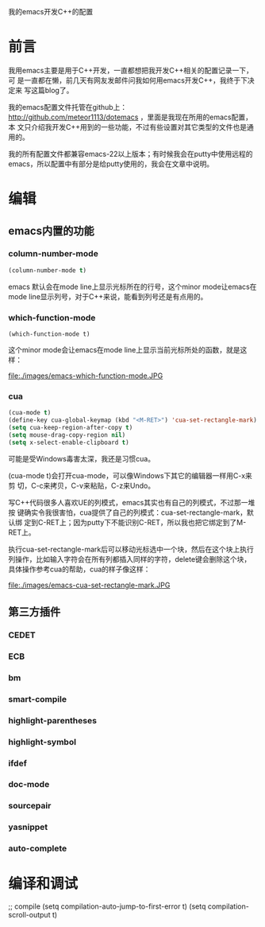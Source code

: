 #+OPTIONS: ^:nil

我的emacs开发C++的配置

* 前言

我用emacs主要是用于C++开发，一直都想把我开发C++相关的配置记录一下，可
是一直都在懒，前几天有网友发邮件问我如何用emacs开发C++，我终于下决定来
写这篇blog了。

我的emacs配置文件托管在github上：
http://github.com/meteor1113/dotemacs ，里面是我现在所用的emacs配置，本
文只介绍我开发C++用到的一些功能，不过有些设置对其它类型的文件也是通用的。

我的所有配置文件都兼容emacs-22以上版本；有时候我会在putty中使用远程的
emacs，所以配置中有部分是给putty使用的，我会在文章中说明。

* 编辑

** emacs内置的功能

*** column-number-mode

#+BEGIN_SRC emacs-lisp
(column-number-mode t)
#+END_SRC

emacs 默认会在mode line上显示光标所在的行号，这个minor mode让emacs在
mode line显示列号，对于C++来说，能看到列号还是有点用的。

*** which-function-mode

#+BEGIN_SRC emacs-li
(which-function-mode t)
#+END_SRC
这个minor mode会让emacs在mode line上显示当前光标所处的函数，就是这样：

file:./images/emacs-which-function-mode.JPG

*** cua

#+BEGIN_SRC emacs-lisp
(cua-mode t)
(define-key cua-global-keymap (kbd "<M-RET>") 'cua-set-rectangle-mark)
(setq cua-keep-region-after-copy t)
(setq mouse-drag-copy-region nil)
(setq x-select-enable-clipboard t)
#+END_SRC

可能是受Windows毒害太深，我还是习惯cua。

(cua-mode t)会打开cua-mode，可以像Windows下其它的编辑器一样用C-x来剪
切，C-c来拷贝，C-v来粘贴，C-z来Undo。

写C++代码很多人喜欢UE的列模式，emacs其实也有自己的列模式，不过那一堆按
键确实令我很害怕，cua提供了自己的列模式：cua-set-rectangle-mark，默认绑
定到C-RET上；因为putty下不能识别C-RET，所以我也把它绑定到了M-RET上。

执行cua-set-rectangle-mark后可以移动光标选中一个块，然后在这个块上执行
列操作，比如输入字符会在所有列都插入同样的字符，delete键会删除这个块，
具体操作参考cua的帮助，cua的样子像这样：

file:./images/emacs-cua-set-rectangle-mark.JPG



** 第三方插件

*** CEDET

*** ECB

*** bm

*** smart-compile

*** highlight-parentheses

*** highlight-symbol

*** ifdef

*** doc-mode

*** sourcepair

*** yasnippet

*** auto-complete


* 编译和调试

;; compile
(setq compilation-auto-jump-to-first-error t)
(setq compilation-scroll-output t)
